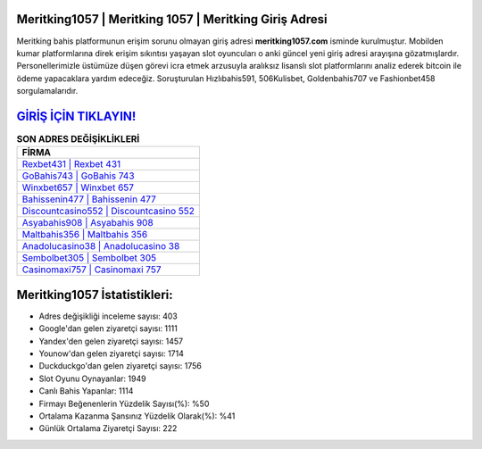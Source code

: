 ﻿Meritking1057 | Meritking 1057 | Meritking Giriş Adresi
===================================

.. image:: images/meritking-giris.jpg
   :width: 600
   
Meritking bahis platformunun erişim sorunu olmayan giriş adresi **meritking1057.com** isminde kurulmuştur. Mobilden kumar platformlarına direk erişim sıkıntısı yaşayan slot oyuncuları o anki güncel yeni giriş adresi arayışına gözatmışlardır. Personellerimizle üstümüze düşen görevi icra etmek arzusuyla aralıksız lisanslı slot platformlarını analiz ederek bitcoin ile ödeme yapacaklara yardım edeceğiz. Soruşturulan Hızlıbahis591, 506Kulisbet, Goldenbahis707 ve Fashionbet458 sorgulamalarıdır.

`GİRİŞ İÇİN TIKLAYIN! <https://uclck.me/gonow>`_
==============

.. list-table:: **SON ADRES DEĞİŞİKLİKLERİ**
   :widths: 100
   :header-rows: 1

   * - FİRMA
   * - `Rexbet431 | Rexbet 431 <rexbet431-rexbet-431-rexbet-giris-adresi.html>`_
   * - `GoBahis743 | GoBahis 743 <gobahis743-gobahis-743-gobahis-giris-adresi.html>`_
   * - `Winxbet657 | Winxbet 657 <winxbet657-winxbet-657-winxbet-giris-adresi.html>`_	 
   * - `Bahissenin477 | Bahissenin 477 <bahissenin477-bahissenin-477-bahissenin-giris-adresi.html>`_	 
   * - `Discountcasino552 | Discountcasino 552 <discountcasino552-discountcasino-552-discountcasino-giris-adresi.html>`_ 
   * - `Asyabahis908 | Asyabahis 908 <asyabahis908-asyabahis-908-asyabahis-giris-adresi.html>`_
   * - `Maltbahis356 | Maltbahis 356 <maltbahis356-maltbahis-356-maltbahis-giris-adresi.html>`_	 
   * - `Anadolucasino38 | Anadolucasino 38 <anadolucasino38-anadolucasino-38-anadolucasino-giris-adresi.html>`_
   * - `Sembolbet305 | Sembolbet 305 <sembolbet305-sembolbet-305-sembolbet-giris-adresi.html>`_
   * - `Casinomaxi757 | Casinomaxi 757 <casinomaxi757-casinomaxi-757-casinomaxi-giris-adresi.html>`_
	 
Meritking1057 İstatistikleri:
===================================	 
* Adres değişikliği inceleme sayısı: 403
* Google'dan gelen ziyaretçi sayısı: 1111
* Yandex'den gelen ziyaretçi sayısı: 1457
* Younow'dan gelen ziyaretçi sayısı: 1714
* Duckduckgo'dan gelen ziyaretçi sayısı: 1756
* Slot Oyunu Oynayanlar: 1949
* Canlı Bahis Yapanlar: 1114
* Firmayı Beğenenlerin Yüzdelik Sayısı(%): %50
* Ortalama Kazanma Şansınız Yüzdelik Olarak(%): %41
* Günlük Ortalama Ziyaretçi Sayısı: 222
